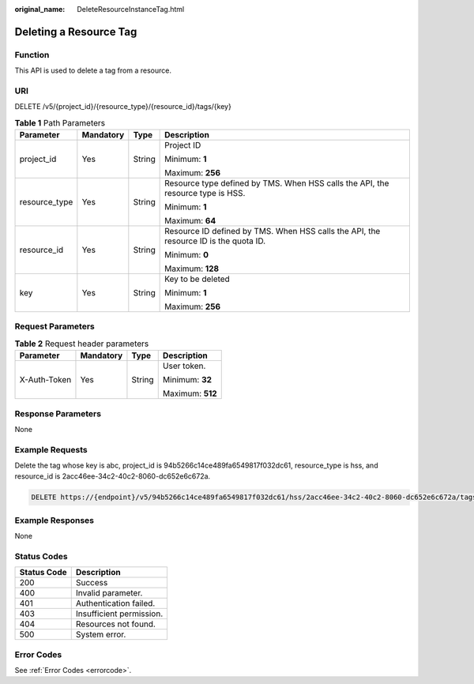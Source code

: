 :original_name: DeleteResourceInstanceTag.html

.. _DeleteResourceInstanceTag:

Deleting a Resource Tag
=======================

Function
--------

This API is used to delete a tag from a resource.

URI
---

DELETE /v5/{project_id}/{resource_type}/{resource_id}/tags/{key}

.. table:: **Table 1** Path Parameters

   +-----------------+-----------------+-----------------+--------------------------------------------------------------------------------------+
   | Parameter       | Mandatory       | Type            | Description                                                                          |
   +=================+=================+=================+======================================================================================+
   | project_id      | Yes             | String          | Project ID                                                                           |
   |                 |                 |                 |                                                                                      |
   |                 |                 |                 | Minimum: **1**                                                                       |
   |                 |                 |                 |                                                                                      |
   |                 |                 |                 | Maximum: **256**                                                                     |
   +-----------------+-----------------+-----------------+--------------------------------------------------------------------------------------+
   | resource_type   | Yes             | String          | Resource type defined by TMS. When HSS calls the API, the resource type is HSS.      |
   |                 |                 |                 |                                                                                      |
   |                 |                 |                 | Minimum: **1**                                                                       |
   |                 |                 |                 |                                                                                      |
   |                 |                 |                 | Maximum: **64**                                                                      |
   +-----------------+-----------------+-----------------+--------------------------------------------------------------------------------------+
   | resource_id     | Yes             | String          | Resource ID defined by TMS. When HSS calls the API, the resource ID is the quota ID. |
   |                 |                 |                 |                                                                                      |
   |                 |                 |                 | Minimum: **0**                                                                       |
   |                 |                 |                 |                                                                                      |
   |                 |                 |                 | Maximum: **128**                                                                     |
   +-----------------+-----------------+-----------------+--------------------------------------------------------------------------------------+
   | key             | Yes             | String          | Key to be deleted                                                                    |
   |                 |                 |                 |                                                                                      |
   |                 |                 |                 | Minimum: **1**                                                                       |
   |                 |                 |                 |                                                                                      |
   |                 |                 |                 | Maximum: **256**                                                                     |
   +-----------------+-----------------+-----------------+--------------------------------------------------------------------------------------+

Request Parameters
------------------

.. table:: **Table 2** Request header parameters

   +-----------------+-----------------+-----------------+------------------+
   | Parameter       | Mandatory       | Type            | Description      |
   +=================+=================+=================+==================+
   | X-Auth-Token    | Yes             | String          | User token.      |
   |                 |                 |                 |                  |
   |                 |                 |                 | Minimum: **32**  |
   |                 |                 |                 |                  |
   |                 |                 |                 | Maximum: **512** |
   +-----------------+-----------------+-----------------+------------------+

Response Parameters
-------------------

None

Example Requests
----------------

Delete the tag whose key is abc, project_id is 94b5266c14ce489fa6549817f032dc61, resource_type is hss, and resource_id is 2acc46ee-34c2-40c2-8060-dc652e6c672a.

.. code-block:: text

   DELETE https://{endpoint}/v5/94b5266c14ce489fa6549817f032dc61/hss/2acc46ee-34c2-40c2-8060-dc652e6c672a/tags/abc

Example Responses
-----------------

None

Status Codes
------------

=========== ========================
Status Code Description
=========== ========================
200         Success
400         Invalid parameter.
401         Authentication failed.
403         Insufficient permission.
404         Resources not found.
500         System error.
=========== ========================

Error Codes
-----------

See :ref:`Error Codes <errorcode>`.
